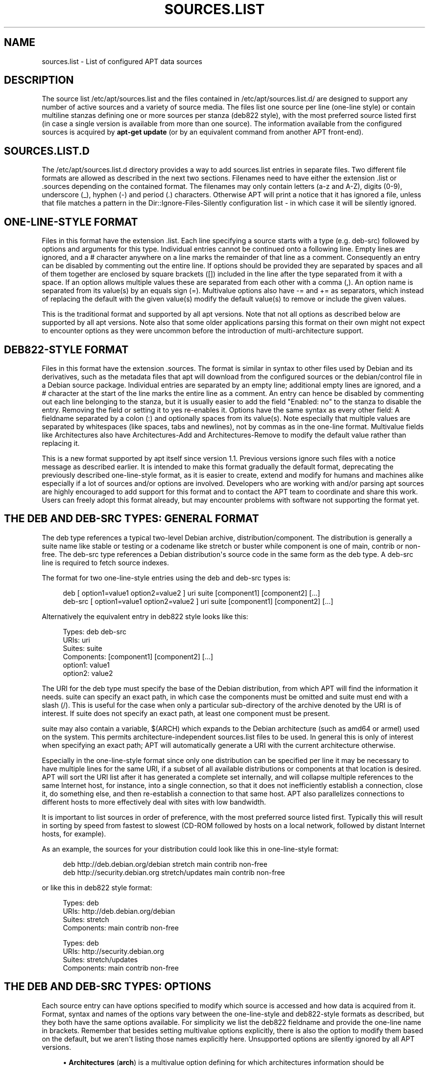 '\" t
.\"     Title: sources.list
.\"    Author: Jason Gunthorpe
.\" Generator: DocBook XSL Stylesheets v1.79.1 <http://docbook.sf.net/>
.\"      Date: 17\ \&August\ \&2018
.\"    Manual: APT
.\"    Source: APT 1.8.0~alpha3
.\"  Language: English
.\"
.TH "SOURCES\&.LIST" "5" "17\ \&August\ \&2018" "APT 1.8.0~alpha3" "APT"
.\" -----------------------------------------------------------------
.\" * Define some portability stuff
.\" -----------------------------------------------------------------
.\" ~~~~~~~~~~~~~~~~~~~~~~~~~~~~~~~~~~~~~~~~~~~~~~~~~~~~~~~~~~~~~~~~~
.\" http://bugs.debian.org/507673
.\" http://lists.gnu.org/archive/html/groff/2009-02/msg00013.html
.\" ~~~~~~~~~~~~~~~~~~~~~~~~~~~~~~~~~~~~~~~~~~~~~~~~~~~~~~~~~~~~~~~~~
.ie \n(.g .ds Aq \(aq
.el       .ds Aq '
.\" -----------------------------------------------------------------
.\" * set default formatting
.\" -----------------------------------------------------------------
.\" disable hyphenation
.nh
.\" disable justification (adjust text to left margin only)
.ad l
.\" -----------------------------------------------------------------
.\" * MAIN CONTENT STARTS HERE *
.\" -----------------------------------------------------------------
.SH "NAME"
sources.list \- List of configured APT data sources
.SH "DESCRIPTION"
.PP
The source list
/etc/apt/sources\&.list
and the files contained in
/etc/apt/sources\&.list\&.d/
are designed to support any number of active sources and a variety of source media\&. The files list one source per line (one\-line style) or contain multiline stanzas defining one or more sources per stanza (deb822 style), with the most preferred source listed first (in case a single version is available from more than one source)\&. The information available from the configured sources is acquired by
\fBapt\-get update\fR
(or by an equivalent command from another APT front\-end)\&.
.SH "SOURCES\&.LIST\&.D"
.PP
The
/etc/apt/sources\&.list\&.d
directory provides a way to add sources\&.list entries in separate files\&. Two different file formats are allowed as described in the next two sections\&. Filenames need to have either the extension
\&.list
or
\&.sources
depending on the contained format\&. The filenames may only contain letters (a\-z and A\-Z), digits (0\-9), underscore (_), hyphen (\-) and period (\&.) characters\&. Otherwise APT will print a notice that it has ignored a file, unless that file matches a pattern in the
Dir::Ignore\-Files\-Silently
configuration list \- in which case it will be silently ignored\&.
.SH "ONE\-LINE\-STYLE FORMAT"
.PP
Files in this format have the extension
\&.list\&. Each line specifying a source starts with a type (e\&.g\&.
deb\-src) followed by options and arguments for this type\&. Individual entries cannot be continued onto a following line\&. Empty lines are ignored, and a
#
character anywhere on a line marks the remainder of that line as a comment\&. Consequently an entry can be disabled by commenting out the entire line\&. If options should be provided they are separated by spaces and all of them together are enclosed by square brackets ([]) included in the line after the type separated from it with a space\&. If an option allows multiple values these are separated from each other with a comma (,)\&. An option name is separated from its value(s) by an equals sign (=)\&. Multivalue options also have
\-=
and
+=
as separators, which instead of replacing the default with the given value(s) modify the default value(s) to remove or include the given values\&.
.PP
This is the traditional format and supported by all apt versions\&. Note that not all options as described below are supported by all apt versions\&. Note also that some older applications parsing this format on their own might not expect to encounter options as they were uncommon before the introduction of multi\-architecture support\&.
.SH "DEB822\-STYLE FORMAT"
.PP
Files in this format have the extension
\&.sources\&. The format is similar in syntax to other files used by Debian and its derivatives, such as the metadata files that apt will download from the configured sources or the
debian/control
file in a Debian source package\&. Individual entries are separated by an empty line; additional empty lines are ignored, and a
#
character at the start of the line marks the entire line as a comment\&. An entry can hence be disabled by commenting out each line belonging to the stanza, but it is usually easier to add the field "Enabled: no" to the stanza to disable the entry\&. Removing the field or setting it to yes re\-enables it\&. Options have the same syntax as every other field: A fieldname separated by a colon (:) and optionally spaces from its value(s)\&. Note especially that multiple values are separated by whitespaces (like spaces, tabs and newlines), not by commas as in the one\-line format\&. Multivalue fields like
Architectures
also have
Architectures\-Add
and
Architectures\-Remove
to modify the default value rather than replacing it\&.
.PP
This is a new format supported by apt itself since version 1\&.1\&. Previous versions ignore such files with a notice message as described earlier\&. It is intended to make this format gradually the default format, deprecating the previously described one\-line\-style format, as it is easier to create, extend and modify for humans and machines alike especially if a lot of sources and/or options are involved\&. Developers who are working with and/or parsing apt sources are highly encouraged to add support for this format and to contact the APT team to coordinate and share this work\&. Users can freely adopt this format already, but may encounter problems with software not supporting the format yet\&.
.SH "THE DEB AND DEB\-SRC TYPES: GENERAL FORMAT"
.PP
The
deb
type references a typical two\-level Debian archive,
distribution/component\&. The
distribution
is generally a suite name like
stable
or
testing
or a codename like
stretch
or
buster
while component is one of
main,
contrib
or
non\-free\&. The
deb\-src
type references a Debian distribution\*(Aqs source code in the same form as the
deb
type\&. A
deb\-src
line is required to fetch source indexes\&.
.PP
The format for two one\-line\-style entries using the
deb
and
deb\-src
types is:
.sp
.if n \{\
.RS 4
.\}
.nf
deb [ option1=value1 option2=value2 ] uri suite [component1] [component2] [\&.\&.\&.]
deb\-src [ option1=value1 option2=value2 ] uri suite [component1] [component2] [\&.\&.\&.]
.fi
.if n \{\
.RE
.\}
.PP
Alternatively the equivalent entry in deb822 style looks like this:
.sp
.if n \{\
.RS 4
.\}
.nf
     Types: deb deb\-src
     URIs: uri
     Suites: suite
     Components: [component1] [component2] [\&.\&.\&.]
     option1: value1
     option2: value2
   
.fi
.if n \{\
.RE
.\}
.PP
The URI for the
deb
type must specify the base of the Debian distribution, from which APT will find the information it needs\&.
suite
can specify an exact path, in which case the components must be omitted and
suite
must end with a slash (/)\&. This is useful for the case when only a particular sub\-directory of the archive denoted by the URI is of interest\&. If
suite
does not specify an exact path, at least one
component
must be present\&.
.PP
suite
may also contain a variable,
$(ARCH)
which expands to the Debian architecture (such as
amd64
or
armel) used on the system\&. This permits architecture\-independent
sources\&.list
files to be used\&. In general this is only of interest when specifying an exact path;
APT
will automatically generate a URI with the current architecture otherwise\&.
.PP
Especially in the one\-line\-style format since only one distribution can be specified per line it may be necessary to have multiple lines for the same URI, if a subset of all available distributions or components at that location is desired\&. APT will sort the URI list after it has generated a complete set internally, and will collapse multiple references to the same Internet host, for instance, into a single connection, so that it does not inefficiently establish a connection, close it, do something else, and then re\-establish a connection to that same host\&. APT also parallelizes connections to different hosts to more effectively deal with sites with low bandwidth\&.
.PP
It is important to list sources in order of preference, with the most preferred source listed first\&. Typically this will result in sorting by speed from fastest to slowest (CD\-ROM followed by hosts on a local network, followed by distant Internet hosts, for example)\&.
.PP
As an example, the sources for your distribution could look like this in one\-line\-style format:
.sp
.if n \{\
.RS 4
.\}
.nf
deb http://deb\&.debian\&.org/debian stretch main contrib non\-free
deb http://security\&.debian\&.org stretch/updates main contrib non\-free
.fi
.if n \{\
.RE
.\}
.sp
or like this in deb822 style format:
.sp
.if n \{\
.RS 4
.\}
.nf
Types: deb
URIs: http://deb\&.debian\&.org/debian
Suites: stretch
Components: main contrib non\-free

Types: deb
URIs: http://security\&.debian\&.org
Suites: stretch/updates
Components: main contrib non\-free
.fi
.if n \{\
.RE
.\}
.SH "THE DEB AND DEB\-SRC TYPES: OPTIONS"
.PP
Each source entry can have options specified to modify which source is accessed and how data is acquired from it\&. Format, syntax and names of the options vary between the one\-line\-style and deb822\-style formats as described, but they both have the same options available\&. For simplicity we list the deb822 fieldname and provide the one\-line name in brackets\&. Remember that besides setting multivalue options explicitly, there is also the option to modify them based on the default, but we aren\*(Aqt listing those names explicitly here\&. Unsupported options are silently ignored by all APT versions\&.
.sp
.RS 4
.ie n \{\
\h'-04'\(bu\h'+03'\c
.\}
.el \{\
.sp -1
.IP \(bu 2.3
.\}
\fBArchitectures\fR
(\fBarch\fR) is a multivalue option defining for which architectures information should be downloaded\&. If this option isn\*(Aqt set the default is all architectures as defined by the
\fBAPT::Architectures\fR
config option\&.
.RE
.sp
.RS 4
.ie n \{\
\h'-04'\(bu\h'+03'\c
.\}
.el \{\
.sp -1
.IP \(bu 2.3
.\}
\fBLanguages\fR
(\fBlang\fR) is a multivalue option defining for which languages information such as translated package descriptions should be downloaded\&. If this option isn\*(Aqt set the default is all languages as defined by the
\fBAcquire::Languages\fR
config option\&.
.RE
.sp
.RS 4
.ie n \{\
\h'-04'\(bu\h'+03'\c
.\}
.el \{\
.sp -1
.IP \(bu 2.3
.\}
\fBTargets\fR
(\fBtarget\fR) is a multivalue option defining which download targets apt will try to acquire from this source\&. If not specified, the default set is defined by the
\fBAcquire::IndexTargets\fR
configuration scope (targets are specified by their name in the
Created\-By
field)\&. Additionally, targets can be enabled or disabled by using the
Identifier
field as an option with a boolean value instead of using this multivalue option\&.
.RE
.sp
.RS 4
.ie n \{\
\h'-04'\(bu\h'+03'\c
.\}
.el \{\
.sp -1
.IP \(bu 2.3
.\}
\fBPDiffs\fR
(\fBpdiffs\fR) is a yes/no value which controls if APT should try to use PDiffs to update old indexes instead of downloading the new indexes entirely\&. The value of this option is ignored if the repository doesn\*(Aqt announce the availability of PDiffs\&. Defaults to the value of the option with the same name for a specific index file defined in the
\fBAcquire::IndexTargets\fR
scope, which itself defaults to the value of configuration option
\fBAcquire::PDiffs\fR
which defaults to
yes\&.
.RE
.sp
.RS 4
.ie n \{\
\h'-04'\(bu\h'+03'\c
.\}
.el \{\
.sp -1
.IP \(bu 2.3
.\}
\fBBy\-Hash\fR
(\fBby\-hash\fR) can have the value
yes,
no
or
force
and controls if APT should try to acquire indexes via a URI constructed from a hashsum of the expected file instead of using the well\-known stable filename of the index\&. Using this can avoid hashsum mismatches, but requires a supporting mirror\&. A
yes
or
no
value activates/disables the use of this feature if this source indicates support for it, while
force
will enable the feature regardless of what the source indicates\&. Defaults to the value of the option of the same name for a specific index file defined in the
\fBAcquire::IndexTargets\fR
scope, which itself defaults to the value of configuration option
\fBAcquire::By\-Hash\fR
which defaults to
yes\&.
.RE
.sp
Furthermore, there are options which if set affect
\fIall\fR
sources with the same URI and Suite, so they have to be set on all such entries and can not be varied between different components\&. APT will try to detect and error out on such anomalies\&.
.sp
.RS 4
.ie n \{\
\h'-04'\(bu\h'+03'\c
.\}
.el \{\
.sp -1
.IP \(bu 2.3
.\}
\fBAllow\-Insecure\fR
(\fBallow\-insecure\fR),
\fBAllow\-Weak\fR
(\fBallow\-weak\fR) and
\fBAllow\-Downgrade\-To\-Insecure\fR
(\fBallow\-downgrade\-to\-insecure\fR) are boolean values which all default to
no\&. If set to
yes
they circumvent parts of
\fBapt-secure\fR(8)
and should therefore not be used lightly!
.RE
.sp
.RS 4
.ie n \{\
\h'-04'\(bu\h'+03'\c
.\}
.el \{\
.sp -1
.IP \(bu 2.3
.\}
\fBTrusted\fR
(\fBtrusted\fR) is a tri\-state value which defaults to APT deciding if a source is considered trusted or if warnings should be raised before e\&.g\&. packages are installed from this source\&. This option can be used to override that decision\&. The value
yes
tells APT always to consider this source as trusted, even if it doesn\*(Aqt pass authentication checks\&. It disables parts of
\fBapt-secure\fR(8), and should therefore only be used in a local and trusted context (if at all) as otherwise security is breached\&. The value
no
does the opposite, causing the source to be handled as untrusted even if the authentication checks passed successfully\&. The default value can\*(Aqt be set explicitly\&.
.RE
.sp
.RS 4
.ie n \{\
\h'-04'\(bu\h'+03'\c
.\}
.el \{\
.sp -1
.IP \(bu 2.3
.\}
\fBSigned\-By\fR
(\fBsigned\-by\fR) is an option to require a repository to pass
\fBapt-secure\fR(8)
verification with a certain set of keys rather than all trusted keys apt has configured\&. It is specified as a list of absolute paths to keyring files (have to be accessible and readable for the
_apt
system user, so ensure everyone has read\-permissions on the file) and fingerprints of keys to select from these keyrings\&. If no keyring files are specified the default is the
trusted\&.gpg
keyring and all keyrings in the
trusted\&.gpg\&.d/
directory (see
\fBapt\-key fingerprint\fR)\&. If no fingerprint is specified all keys in the keyrings are selected\&. A fingerprint will accept also all signatures by a subkey of this key, if this isn\*(Aqt desired an exclamation mark (!) can be appended to the fingerprint to disable this behaviour\&. The option defaults to the value of the option with the same name if set in the previously acquired
Release
file of this repository (only fingerprints can be specified there through)\&. Otherwise all keys in the trusted keyrings are considered valid signers for this repository\&.
.RE
.sp
.RS 4
.ie n \{\
\h'-04'\(bu\h'+03'\c
.\}
.el \{\
.sp -1
.IP \(bu 2.3
.\}
\fBCheck\-Valid\-Until\fR
(\fBcheck\-valid\-until\fR) is a yes/no value which controls if APT should try to detect replay attacks\&. A repository creator can declare a time until which the data provided in the repository should be considered valid, and if this time is reached, but no new data is provided, the data is considered expired and an error is raised\&. Besides increasing security, as a malicious attacker can\*(Aqt send old data forever to prevent a user from upgrading to a new version, this also helps users identify mirrors which are no longer updated\&. However, some repositories such as historic archives are not updated any more by design, so this check can be disabled by setting this option to
no\&. Defaults to the value of configuration option
\fBAcquire::Check\-Valid\-Until\fR
which itself defaults to
yes\&.
.RE
.sp
.RS 4
.ie n \{\
\h'-04'\(bu\h'+03'\c
.\}
.el \{\
.sp -1
.IP \(bu 2.3
.\}
\fBValid\-Until\-Min\fR
(\fBvalid\-until\-min\fR) and
\fBValid\-Until\-Max\fR
(\fBvalid\-until\-max\fR) can be used to raise or lower the time period in seconds in which the data from this repository is considered valid\&. \-Max can be especially useful if the repository provides no Valid\-Until field on its Release file to set your own value, while \-Min can be used to increase the valid time on seldom updated (local) mirrors of a more frequently updated but less accessible archive (which is in the sources\&.list as well) instead of disabling the check entirely\&. Default to the value of the configuration options
\fBAcquire::Min\-ValidTime\fR
and
\fBAcquire::Max\-ValidTime\fR
which are both unset by default\&.
.RE
.sp
.RS 4
.ie n \{\
\h'-04'\(bu\h'+03'\c
.\}
.el \{\
.sp -1
.IP \(bu 2.3
.\}
\fBCheck\-Date\fR
(\fBcheck\-date\fR) is a yes/no value which controls if APT should consider the machine\*(Aqs time correct and hence perform time related checks, such as verifying that a Release file is not from the future\&. Disabling it also disables the
\fBCheck\-Valid\-Until\fR
option mentioned above\&.
.RE
.sp
.RS 4
.ie n \{\
\h'-04'\(bu\h'+03'\c
.\}
.el \{\
.sp -1
.IP \(bu 2.3
.\}
\fBDate\-Max\-Future\fR
(\fBdate\-max\-future\fR) controls how far from the future a repository may be\&. Default to the value of the configuration option
\fBAcquire::Max\-FutureTime\fR
which is 10 seconds by default\&.
.RE
.sp
.RS 4
.ie n \{\
\h'-04'\(bu\h'+03'\c
.\}
.el \{\
.sp -1
.IP \(bu 2.3
.\}
\fBInRelease\-Path\fR
(\fBinrelease\-path\fR) determines the path to the InRelease file, relative to the normal position of an
InRelease
file\&. By default, this option is unset and APT will try to fetch an
InRelease
or, if that fails, a
Release
file and its associated
Release\&.gpg
file\&. By setting this option, the specified path will be tried instead of the InRelease file, and the fallback to
Release
files will be disabled\&.
.RE
.sp
.SH "URI SPECIFICATION"
.PP
The currently recognized URI types are:
.PP
\fBhttp\fR (\fBapt-transport-http\fR(1))
.RS 4
The http scheme specifies an HTTP server for an archive and is the most commonly used method\&. The URI can directly include login information if the archive requires it, but the use of
\fBapt_auth.conf\fR(5)
should be preferred\&. The method also supports SOCKS5 and HTTP(S) proxies either configured via apt\-specific configuration or specified by the environment variable
\fBhttp_proxy\fR
in the format (assuming an HTTP proxy requiring authentication)
\fIhttp://user:pass@server:port/\fR\&. The authentication details for proxies can also be supplied via
\fBapt_auth.conf\fR(5)\&.
.sp
Note that these forms of authentication are insecure as the whole communication with the remote server (or proxy) is not encrypted so a sufficiently capable attacker can observe and record login as well as all other interactions\&. The attacker can
\fInot\fR
modify the communication through as APTs data security model is independent of the chosen transport method\&. See
\fBapt-secure\fR(8)
for details\&.
.RE
.PP
\fBhttps\fR (\fBapt-transport-https\fR(1))
.RS 4
The https scheme specifies an HTTPS server for an archive and is very similar in use and available options to the http scheme\&. The main difference is that the communication between apt and server (or proxy) is encrypted\&. Note that the encryption does not prevent an attacker from knowing which server (or proxy) apt is communicating with and deeper analysis can potentially still reveal which data was downloaded\&. If this is a concern the Tor\-based schemes mentioned further below might be a suitable alternative\&.
.RE
.PP
\fBmirror\fR, \fBmirror+\fR\fB\fIscheme\fR\fR (\fBapt-transport-mirror\fR(1))
.RS 4
The mirror scheme specifies the location of a mirrorlist\&. By default the scheme used for the location is
http, but any other scheme can be used via
\fBmirror+\fR\fB\fIscheme\fR\fR\&. The mirrorlist itself can contain many different URIs for mirrors the APT client can transparently pick, choose and fallback between intended to help both with distributing the load over the available mirrors and ensuring that clients can acquire data even if some configured mirrors are not available\&.
.RE
.PP
\fBfile\fR
.RS 4
The file scheme allows an arbitrary directory in the file system to be considered an archive\&. This is useful for NFS mounts and local mirrors or archives\&.
.RE
.PP
\fBcdrom\fR
.RS 4
The cdrom scheme allows APT to use a local CD\-ROM, DVD or USB drive with media swapping\&. Use the
\fBapt-cdrom\fR(8)
program to create cdrom entries in the source list\&.
.RE
.PP
\fBftp\fR
.RS 4
The ftp scheme specifies an FTP server for an archive\&. Use of FTP is on the decline in favour of
http
and
https
and many archives either never offered or are retiring FTP access\&. If you still need this method many configuration options for it are available in the
Acquire::ftp
scope and detailed in
\fBapt.conf\fR(5)\&.
.sp
Please note that an FTP proxy can be specified by using the
\fBftp_proxy\fR
environment variable\&. It is possible to specify an HTTP proxy (HTTP proxy servers often understand FTP URLs) using this environment variable and
\fIonly\fR
this environment variable\&. Proxies using HTTP specified in the configuration file will be ignored\&.
.RE
.PP
\fBcopy\fR
.RS 4
The copy scheme is identical to the file scheme except that packages are copied into the cache directory instead of used directly at their location\&. This is useful for people using removable media to copy files around with APT\&.
.RE
.PP
\fBrsh\fR, \fBssh\fR
.RS 4
The rsh/ssh method invokes RSH/SSH to connect to a remote host and access the files as a given user\&. Prior configuration of rhosts or RSA keys is recommended\&. The standard
\fBfind\fR
and
\fBdd\fR
commands are used to perform the file transfers from the remote host\&.
.RE
.PP
adding more recognizable URI types
.RS 4
APT can be extended with more methods shipped in other optional packages, which should follow the naming scheme
apt\-transport\-\fImethod\fR\&. For instance, the APT team also maintains the package
apt\-transport\-tor, which provides access methods for HTTP and HTTPS URIs routed via the Tor network\&.
.RE
.SH "EXAMPLES"
.PP
Uses the archive stored locally (or NFS mounted) at /home/apt/debian for stable/main, stable/contrib, and stable/non\-free\&.
.sp
.if n \{\
.RS 4
.\}
.nf
deb file:/home/apt/debian stable main contrib non\-free
.fi
.if n \{\
.RE
.\}
.sp
.if n \{\
.RS 4
.\}
.nf
Types: deb
URIs: file:/home/apt/debian
Suites: stable
Components: main contrib non\-free
.fi
.if n \{\
.RE
.\}
.PP
As above, except this uses the unstable (development) distribution\&.
.sp
.if n \{\
.RS 4
.\}
.nf
deb file:/home/apt/debian unstable main contrib non\-free
.fi
.if n \{\
.RE
.\}
.sp
.if n \{\
.RS 4
.\}
.nf
Types: deb
URIs: file:/home/apt/debian
Suites: unstable
Components: main contrib non\-free
.fi
.if n \{\
.RE
.\}
.PP
Sources specification for the above\&.
.sp
.if n \{\
.RS 4
.\}
.nf
deb\-src file:/home/apt/debian unstable main contrib non\-free
.fi
.if n \{\
.RE
.\}
.sp
.if n \{\
.RS 4
.\}
.nf
Types: deb\-src
URIs: file:/home/apt/debian
Suites: unstable
Components: main contrib non\-free
.fi
.if n \{\
.RE
.\}
.PP
The first line gets package information for the architectures in
APT::Architectures
while the second always retrieves
amd64
and
armel\&.
.sp
.if n \{\
.RS 4
.\}
.nf
deb http://deb\&.debian\&.org/debian stretch main
deb [ arch=amd64,armel ] http://deb\&.debian\&.org/debian stretch main
.fi
.if n \{\
.RE
.\}
.sp
.if n \{\
.RS 4
.\}
.nf
Types: deb
URIs: http://deb\&.debian\&.org/debian
Suites: stretch
Components: main

Types: deb
URIs: http://deb\&.debian\&.org/debian
Suites: stretch
Components: main
Architectures: amd64 armel
.fi
.if n \{\
.RE
.\}
.PP
Uses HTTP to access the archive at archive\&.debian\&.org, and uses only the hamm/main area\&.
.sp
.if n \{\
.RS 4
.\}
.nf
deb http://archive\&.debian\&.org/debian\-archive hamm main
.fi
.if n \{\
.RE
.\}
.sp
.if n \{\
.RS 4
.\}
.nf
Types: deb
URIs: http://archive\&.debian\&.org/debian\-archive
Suites: hamm
Components: main
.fi
.if n \{\
.RE
.\}
.PP
Uses FTP to access the archive at ftp\&.debian\&.org, under the debian directory, and uses only the stretch/contrib area\&.
.sp
.if n \{\
.RS 4
.\}
.nf
deb ftp://ftp\&.debian\&.org/debian stretch contrib
.fi
.if n \{\
.RE
.\}
.sp
.if n \{\
.RS 4
.\}
.nf
Types: deb
URIs: ftp://ftp\&.debian\&.org/debian
Suites: stretch
Components: contrib
.fi
.if n \{\
.RE
.\}
.PP
Uses FTP to access the archive at ftp\&.debian\&.org, under the debian directory, and uses only the unstable/contrib area\&. If this line appears as well as the one in the previous example in
sources\&.list
a single FTP session will be used for both resource lines\&.
.sp
.if n \{\
.RS 4
.\}
.nf
deb ftp://ftp\&.debian\&.org/debian unstable contrib
.fi
.if n \{\
.RE
.\}
.sp
.if n \{\
.RS 4
.\}
.nf
Types: deb
URIs: ftp://ftp\&.debian\&.org/debian
Suites: unstable
Components: contrib
.fi
.if n \{\
.RE
.\}
.PP
Uses HTTP to access the archive at ftp\&.tlh\&.debian\&.org, under the universe directory, and uses only files found under
unstable/binary\-i386
on i386 machines,
unstable/binary\-amd64
on amd64, and so forth for other supported architectures\&. [Note this example only illustrates how to use the substitution variable; official debian archives are not structured like this]
.sp
.if n \{\
.RS 4
.\}
.nf
deb http://ftp\&.tlh\&.debian\&.org/universe unstable/binary\-$(ARCH)/
.fi
.if n \{\
.RE
.\}
.sp

.sp
.if n \{\
.RS 4
.\}
.nf
Types: deb
URIs: http://ftp\&.tlh\&.debian\&.org/universe
Suites: unstable/binary\-$(ARCH)/
.fi
.if n \{\
.RE
.\}
.PP
Uses HTTP to get binary packages as well as sources from the stable, testing and unstable suites and the components main and contrib\&.
.sp
.if n \{\
.RS 4
.\}
.nf
deb http://deb\&.debian\&.org/debian stable main contrib
deb\-src http://deb\&.debian\&.org/debian stable main contrib
deb http://deb\&.debian\&.org/debian testing main contrib
deb\-src http://deb\&.debian\&.org/debian testing main contrib
deb http://deb\&.debian\&.org/debian unstable main contrib
deb\-src http://deb\&.debian\&.org/debian unstable main contrib
.fi
.if n \{\
.RE
.\}
.sp
.if n \{\
.RS 4
.\}
.nf
Types: deb deb\-src
URIs: http://deb\&.debian\&.org/debian
Suites: stable testing unstable
Components: main contrib
.fi
.if n \{\
.RE
.\}
.SH "SEE ALSO"
.PP
\fBapt-get\fR(8),
\fBapt.conf\fR(5),
/usr/share/doc/apt\-doc/acquire\-additional\-files\&.md\&.gz
.SH "BUGS"
.PP
\m[blue]\fBAPT bug page\fR\m[]\&\s-2\u[1]\d\s+2\&. If you wish to report a bug in APT, please see
/usr/share/doc/debian/bug\-reporting\&.txt
or the
\fBreportbug\fR(1)
command\&.
.SH "AUTHORS"
.PP
\fBJason Gunthorpe\fR
.RS 4
.RE
.PP
\fBAPT team\fR
.RS 4
.RE
.SH "NOTES"
.IP " 1." 4
APT bug page
.RS 4
\%http://bugs.debian.org/src:apt
.RE
